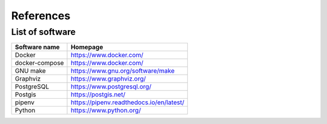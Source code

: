 References
==========

List of software
----------------

==============================    ======================================================
Software name                     Homepage
==============================    ======================================================
Docker                            https://www.docker.com/
docker-compose                    https://www.docker.com/
GNU make                          https://www.gnu.org/software/make
Graphviz                          https://www.graphviz.org/
PostgreSQL                        https://www.postgresql.org/
Postgis                           https://postgis.net/
pipenv                            https://pipenv.readthedocs.io/en/latest/
Python                            https://www.python.org/
==============================    ======================================================
